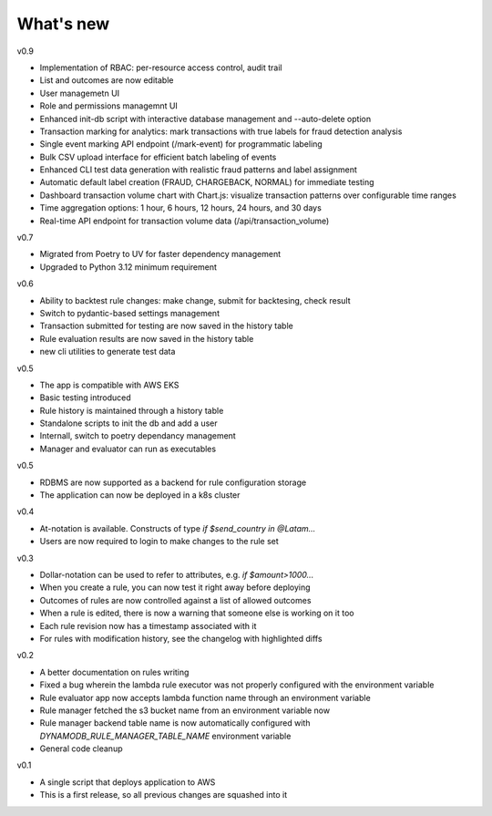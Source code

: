 .. _whatsnew-label:

What's new
----------
v0.9

* Implementation of RBAC: per-resource access control, audit trail
* List and outcomes are now editable
* User managemetn UI
* Role and permissions managemnt UI
* Enhanced init-db script with interactive database management and --auto-delete option
* Transaction marking for analytics: mark transactions with true labels for fraud detection analysis
* Single event marking API endpoint (/mark-event) for programmatic labeling
* Bulk CSV upload interface for efficient batch labeling of events
* Enhanced CLI test data generation with realistic fraud patterns and label assignment
* Automatic default label creation (FRAUD, CHARGEBACK, NORMAL) for immediate testing
* Dashboard transaction volume chart with Chart.js: visualize transaction patterns over configurable time ranges
* Time aggregation options: 1 hour, 6 hours, 12 hours, 24 hours, and 30 days
* Real-time API endpoint for transaction volume data (/api/transaction_volume)

v0.7

* Migrated from Poetry to UV for faster dependency management
* Upgraded to Python 3.12 minimum requirement

v0.6

* Ability to backtest rule changes: make change, submit for backtesing, check result
* Switch to pydantic-based settings management
* Transaction submitted for testing are now saved in the history table
* Rule evaluation results are now saved in the history table
* new cli utilities to generate test data

v0.5

* The app is compatible with AWS EKS
* Basic testing introduced
* Rule history is maintained through a history table
* Standalone scripts to init the db and add a user
* Internall, switch to poetry dependancy management
* Manager and evaluator can run as executables

v0.5

* RDBMS are now supported as a backend for rule configuration storage
* The application can now be deployed in a k8s cluster

v0.4

* At-notation is available. Constructs of type `if $send_country in @Latam...`
* Users are now required to login to make changes to the rule set


v0.3

* Dollar-notation can be used to refer to attributes, e.g. `if $amount>1000...`
* When you create a rule, you can now test it right away before deploying
* Outcomes of rules are now controlled against a list of allowed outcomes
* When a rule is edited, there is now a warning that someone else is working on it too
* Each rule revision now has a timestamp associated with it
* For rules with modification history, see the changelog with highlighted diffs

v0.2

* A better documentation on rules writing
* Fixed a bug wherein the lambda rule executor was not properly configured with the environment variable
* Rule evaluator app now accepts lambda function name through an environment variable
* Rule manager fetched the s3 bucket name from an environment variable now
* Rule manager backend table name is now automatically configured with `DYNAMODB_RULE_MANAGER_TABLE_NAME` environment variable
* General code cleanup

v0.1

* A single script that deploys application to AWS
* This is a first release, so all previous changes are squashed into it